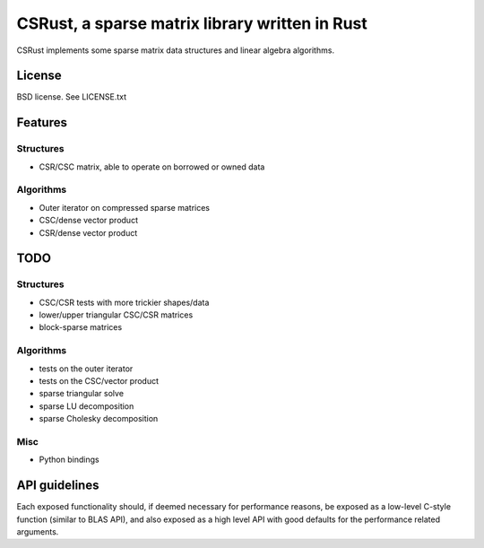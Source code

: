 CSRust, a sparse matrix library written in Rust
===============================================

CSRust implements some sparse matrix data structures and linear algebra
algorithms.

License
-------

BSD license. See LICENSE.txt

Features
--------

Structures
..........

- CSR/CSC matrix, able to operate on borrowed or owned data

Algorithms
..........

- Outer iterator on compressed sparse matrices
- CSC/dense vector product
- CSR/dense vector product

TODO
----

Structures
..........

- CSC/CSR tests with more trickier shapes/data
- lower/upper triangular CSC/CSR matrices
- block-sparse matrices

Algorithms
..........

- tests on the outer iterator
- tests on the CSC/vector product
- sparse triangular solve
- sparse LU decomposition
- sparse Cholesky decomposition

Misc
....

- Python bindings


API guidelines
--------------

Each exposed functionality should, if deemed necessary for performance reasons,
be exposed as a low-level C-style function (similar to BLAS API), and also
exposed as a high level API with good defaults for the performance related
arguments.
